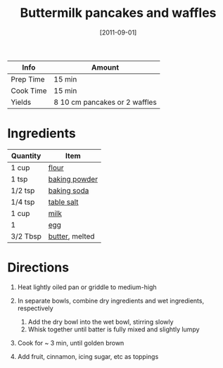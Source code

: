 #+TITLE: Buttermilk pancakes and waffles

| Info      | Amount                        |
|-----------+-------------------------------|
| Prep Time | 15 min                        |
| Cook Time | 15 min                        |
| Yields    | 8 10 cm pancakes or 2 waffles |
#+DATE: [2011-09-01]
#+LAST_MODIFIED:
#+FILETAGS: :recipe:breakfast:

* Ingredients

| Quantity | Item                                                |
|----------+-----------------------------------------------------|
| 1 cup    | [[../_ingredients/flour.md][flour]]                 |
| 1 tsp    | [[../_ingredients/baking-powder.md][baking powder]] |
| 1/2 tsp  | [[../_ingredients/baking-soda.md][baking soda]]     |
| 1/4 tsp  | [[../_ingredients/table-salt.md][table salt]]       |
| 1 cup    | [[../_ingredients/milk.md][milk]]                   |
| 1        | [[../_ingredients/egg.md][egg]]                     |
| 3/2 Tbsp | [[../_ingredients/butter.md][butter]], melted       |

* Directions

1. Heat lightly oiled pan or griddle to medium-high
2. In separate bowls, combine dry ingredients and wet ingredients, respectively

   1. Add the dry bowl into the wet bowl, stirring slowly
   2. Whisk together until batter is fully mixed and slightly lumpy

3. Cook for ~ 3 min, until golden brown
4. Add fruit, cinnamon, icing sugar, etc as toppings

